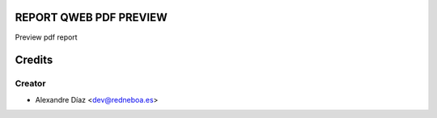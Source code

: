REPORT QWEB PDF PREVIEW
=============

Preview pdf report


Credits
=======

Creator
------------

* Alexandre Díaz <dev@redneboa.es>
